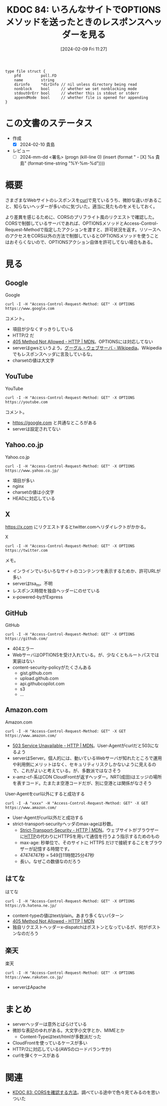:properties:
:ID: 20240209T112755
:end:
#+title:      KDOC 84: いろんなサイトでOPTIONSメソッドを送ったときのレスポンスヘッダーを見る
#+date:       [2024-02-09 Fri 11:27]
#+filetags:   :draft:code:
#+identifier: 20240209T112755

# (denote-rename-file-using-front-matter (buffer-file-name) 0)

# ====ポリシー。
# 1ファイル1アイデア。
# 1ファイルで内容を完結させる。
# 常にほかのエントリとリンクする。
# 自分の言葉を使う。
# 参考文献を残しておく。
# 自分の考えを加える。
# 構造を気にしない。
# エントリ間の接続を発見したら、接続エントリを追加する。カード間にあるリンクの関係を説明するカード。
# アイデアがまとまったらアウトラインエントリを作成する。リンクをまとめたエントリ。
# エントリを削除しない。古いカードのどこが悪いかを説明する新しいカードへのリンクを追加する。
# 恐れずにカードを追加する。無意味の可能性があっても追加しておくことが重要。

#+RESULTS:
#+begin_src
type file struct {
	pfd         poll.FD
	name        string
	dirinfo     *dirInfo // nil unless directory being read
	nonblock    bool     // whether we set nonblocking mode
	stdoutOrErr bool     // whether this is stdout or stderr
	appendMode  bool     // whether file is opened for appending
}
#+end_src

* この文書のステータス
:LOGBOOK:
CLOCK: [2024-02-10 Sat 16:09]
CLOCK: [2024-02-10 Sat 15:34]--[2024-02-10 Sat 15:59] =>  0:25
CLOCK: [2024-02-10 Sat 10:19]--[2024-02-10 Sat 10:44] =>  0:25
CLOCK: [2024-02-10 Sat 09:54]--[2024-02-10 Sat 10:19] =>  0:25
:END:
- 作成
  - [X] 2024-02-10 貴島
- レビュー
  - [ ] 2024-mm-dd <署名> (progn (kill-line 0) (insert (format "  - [X] %s 貴島" (format-time-string "%Y-%m-%d"))))
# 関連をつけた。
# タイトルがフォーマット通りにつけられている。
# 内容をブラウザに表示して読んだ(作成とレビューのチェックは同時にしない)。
# 文脈なく読めるのを確認した。
# おばあちゃんに説明できる。
# いらない見出しを削除した。
# タグを適切にした。
# すべてのコメントを削除した。
* 概要
さまざまなWebサイトのレスポンスを[[id:b11fb9a4-0a26-4354-bc60-6c755c256b21][curl]]で見ているうち、微妙な違いがあること、知らないヘッダーが多いのに気づいた。適当に見たものをメモしておく。

より差異を感じるために、CORSのプリフライト風のリクエストで確認した。CORSで制御しているサーバであれば、OPTIONSメソッドとAccess-Control-Request-Methodで指定したアクションを渡すと、許可状況を返す。リソースへのアクセスをCORS以外の方法で制御しているとOPTIONSメソッドを使うことはおそらくないので、OPTIONSアクション自体を許可してない場合もある。

* 見る
** Google
#+caption: Google
#+begin_src shell :results raw
  curl -I -H "Access-Control-Request-Method: GET" -X OPTIONS https://www.google.com
#+end_src

#+RESULTS:
#+begin_src
HTTP/2 405
allow: GET, HEAD
date: Sat, 10 Feb 2024 04:19:05 GMT
content-type: text/html; charset=UTF-8
server: gws
content-length: 1592
x-xss-protection: 0
x-frame-options: SAMEORIGIN
alt-svc: h3=":443"; ma=2592000,h3-29=":443"; ma=2592000

#+end_src

コメント。

- 項目が少なくすっきりしている
- HTTP/2 だ
- [[https://developer.mozilla.org/ja/docs/Web/HTTP/Status/405][405 Method Not Allowed - HTTP | MDN]]。OPTIONSには対応してない
- serverはgwsというよう。[[https://ja.wikipedia.org/wiki/%E3%82%B0%E3%83%BC%E3%82%B0%E3%83%AB%E3%83%BB%E3%82%A6%E3%82%A7%E3%83%96%E3%82%B5%E3%83%BC%E3%83%90][グーグル・ウェブサーバ - Wikipedia]]。Wikipediaでもレスポンスヘッダに言及しているな。
- charsetの値は大文字

** YouTube

#+caption: YouTube
#+begin_src shell :results raw
  curl -I -H "Access-Control-Request-Method: GET" -X OPTIONS https://youtube.com
#+end_src

#+RESULTS:
#+begin_src
HTTP/2 405
content-type: text/html; charset=UTF-8
referrer-policy: no-referrer
content-length: 1592
date: Sat, 10 Feb 2024 04:19:01 GMT
alt-svc: h3=":443"; ma=2592000,h3-29=":443"; ma=2592000

#+end_src

コメント。

- https://google.com と共通なところがある
- serverは設定されてない

** Yahoo.co.jp

#+caption: Yahoo.co.jp
#+begin_src shell :results raw
  curl -I -H "Access-Control-Request-Method: GET" -X OPTIONS https://www.yahoo.co.jp/
#+end_src

#+RESULTS:
#+begin_src
HTTP/2 200
server: nginx
date: Sat, 10 Feb 2024 04:18:59 GMT
content-type: text/html; charset=utf-8
content-length: 8
allow: GET,HEAD
etag: W/"8-ZRAf8oNBS3Bjb/SU2GYZCmbtmXg"
set-cookie: B=au4d8p5isdu9j&b=3&s=uk; expires=Tue, 10-Feb-2026 04:18:59 GMT; path=/; domain=.yahoo.co.jp; Secure
traceresponse: 00-37df146f1bdfb51a998b43311d35e2c3-28c16e2113872761-01
vary: Accept-Encoding
x-dt-tracestate: 945f54dd-87dd099b@dt
x-vcap-request-id: 86f2560f-5ad6-4208-5edf-6bd9f55d2ed8
x-xss-protection: 1; mode=block
age: 0
accept-ch: Sec-CH-UA-Full-Version-List, Sec-CH-UA-Model, Sec-CH-UA-Platform-Version, Sec-CH-UA-Arch
permissions-policy: ch-ua-full-version-list=*, ch-ua-model=*, ch-ua-platform-version=*, ch-ua-arch=*
permissions-policy: unload=()

#+end_src

- 項目が多い
- nginx
- charsetの値は小文字
- HEADに対応している

** X
https://x.com にリクエストするとtwitter.comへリダイレクトがかかる。

#+caption: X
#+begin_src shell :results raw
  curl -I -H "Access-Control-Request-Method: GET" -X OPTIONS https://twitter.com
#+end_src

#+RESULTS:
#+begin_src
HTTP/2 200
date: Sat, 10 Feb 2024 04:18:41 GMT
perf: 7469935968
expiry: Tue, 31 Mar 1981 05:00:00 GMT
pragma: no-cache
server: tsa_m
set-cookie: guest_id_marketing=v1%3A170753872176677350; Max-Age=63072000; Expires=Mon, 09 Feb 2026 04:18:41 GMT; Path=/; Domain=.twitter.com; Secure; SameSite=None
set-cookie: guest_id_ads=v1%3A170753872176677350; Max-Age=63072000; Expires=Mon, 09 Feb 2026 04:18:41 GMT; Path=/; Domain=.twitter.com; Secure; SameSite=None
set-cookie: personalization_id="v1_+xD3v4ygrkSbj4kwmOVewg=="; Max-Age=63072000; Expires=Mon, 09 Feb 2026 04:18:41 GMT; Path=/; Domain=.twitter.com; Secure; SameSite=None
set-cookie: guest_id=v1%3A170753872176677350; Max-Age=63072000; Expires=Mon, 09 Feb 2026 04:18:41 GMT; Path=/; Domain=.twitter.com; Secure; SameSite=None
set-cookie: ct0=; Max-Age=-1707538720; Expires=Thu, 01 Jan 1970 00:00:01 GMT; Path=/; Domain=.twitter.com; Secure; SameSite=Lax
content-type: text/html; charset=utf-8
x-powered-by: Express
cache-control: no-cache, no-store, must-revalidate, pre-check=0, post-check=0
last-modified: Sat, 10 Feb 2024 04:18:41 GMT
x-frame-options: DENY
x-transaction-id: 6411e2e240eddb17
x-xss-protection: 0
x-content-type-options: nosniff
content-security-policy: connect-src 'self' blob: https://api.x.ai https://api.x.com https://*.pscp.tv https://*.video.pscp.tv https://*.twimg.com https://api.twitter.com https://api.x.com https://api-stream.twitter.com https://api-stream.x.com https://ads-api.twitter.com https://ads-api.x.com https://aa.twitter.com https://aa.x.com https://caps.twitter.com https://caps.x.com https://pay.twitter.com https://pay.x.com https://sentry.io https://ton.twitter.com https://ton.x.com https://ton-staging.atla.twitter.com https://ton-staging.atla.x.com https://ton-staging.pdxa.twitter.com https://ton-staging.pdxa.x.com https://twitter.com https://x.com https://upload.twitter.com https://upload.x.com https://www.google-analytics.com https://accounts.google.com/gsi/status https://accounts.google.com/gsi/log https://checkoutshopper-live.adyen.com wss://*.pscp.tv https://vmap.snappytv.com https://vmapstage.snappytv.com https://vmaprel.snappytv.com https://vmap.grabyo.com https://dhdsnappytv-vh.akamaihd.net https://pdhdsnappytv-vh.akamaihd.net https://mdhdsnappytv-vh.akamaihd.net https://mdhdsnappytv-vh.akamaihd.net https://mpdhdsnappytv-vh.akamaihd.net https://mmdhdsnappytv-vh.akamaihd.net https://mdhdsnappytv-vh.akamaihd.net https://mpdhdsnappytv-vh.akamaihd.net https://mmdhdsnappytv-vh.akamaihd.net https://dwo3ckksxlb0v.cloudfront.net https://media.riffsy.com https://*.giphy.com https://media.tenor.com https://c.tenor.com https://ads-twitter.com https://analytics.twitter.com https://analytics.x.com  ; default-src 'self'; form-action 'self' https://twitter.com https://*.twitter.com https://x.com https://*.x.com; font-src 'self' https://*.twimg.com; frame-src 'self' https://twitter.com https://x.com https://mobile.twitter.com https://mobile.x.com https://pay.twitter.com https://pay.x.com https://cards-frame.twitter.com https://accounts.google.com/ https://client-api.arkoselabs.com/ https://iframe.arkoselabs.com/ https://vaultjs.apideck.com/  https://recaptcha.net/recaptcha/ https://www.google.com/recaptcha/ https://www.gstatic.com/recaptcha/; img-src 'self' blob: data: https://*.cdn.twitter.com https://*.cdn.x.com https://ton.twitter.com https://ton.x.com https://*.twimg.com https://analytics.twitter.com https://analytics.x.com https://cm.g.doubleclick.net https://www.google-analytics.com https://maps.googleapis.com https://www.periscope.tv https://www.pscp.tv https://ads-twitter.com https://ads-api.twitter.com https://ads-api.x.com https://media.riffsy.com https://*.giphy.com https://media.tenor.com https://c.tenor.com https://*.pscp.tv https://*.periscope.tv https://prod-periscope-profile.s3-us-west-2.amazonaws.com https://platform-lookaside.fbsbx.com https://scontent.xx.fbcdn.net https://scontent-sea1-1.xx.fbcdn.net https://*.googleusercontent.com https://t.co/1/i/adsct; manifest-src 'self'; media-src 'self' blob: https://twitter.com https://x.com https://*.twimg.com https://*.vine.co https://*.pscp.tv https://*.video.pscp.tv https://dhdsnappytv-vh.akamaihd.net https://pdhdsnappytv-vh.akamaihd.net https://mdhdsnappytv-vh.akamaihd.net https://mdhdsnappytv-vh.akamaihd.net https://mpdhdsnappytv-vh.akamaihd.net https://mmdhdsnappytv-vh.akamaihd.net https://mdhdsnappytv-vh.akamaihd.net https://mpdhdsnappytv-vh.akamaihd.net https://mmdhdsnappytv-vh.akamaihd.net https://dwo3ckksxlb0v.cloudfront.net; object-src 'none'; script-src 'self' 'unsafe-inline' https://*.twimg.com https://recaptcha.net/recaptcha/ https://www.google.com/recaptcha/ https://www.gstatic.com/recaptcha/ https://client-api.arkoselabs.com/ https://www.google-analytics.com https://twitter.com https://x.com https://accounts.google.com/gsi/client https://appleid.cdn-apple.com/appleauth/static/jsapi/appleid/1/en_US/appleid.auth.js https://static.ads-twitter.com  'nonce-Yzg1ZTA0YmEtN2ZlNi00Mzc4LWI0N2MtZWJlYTViMDgwNWMx'; style-src 'self' 'unsafe-inline' https://accounts.google.com/gsi/style https://*.twimg.com; worker-src 'self' blob:; report-uri https://twitter.com/i/csp_report?a=O5RXE%3D%3D%3D&ro=false
strict-transport-security: max-age=631138519
cross-origin-opener-policy: same-origin-allow-popups
cross-origin-embedder-policy: unsafe-none
x-response-time: 119
x-connection-hash: 806661cfc51ee7c7cda80afc197b466cbbe72ae93be498085289fb353e4e7b73

#+end_src

メモ。

- インラインでいろいろなサイトのコンテンツを表示するためか、許可URLが多い
- serverはtsa_m。不明
- レスポンス時間を独自ヘッダーにのせている
- x-powered-byがExpress

** GitHub

#+caption: GitHub
#+begin_src shell :results raw
  curl -I -H "Access-Control-Request-Method: GET" -X OPTIONS https://github.com/
#+end_src

#+RESULTS:
#+begin_src
HTTP/2 404
server: GitHub.com
date: Sat, 10 Feb 2024 04:18:32 GMT
content-type: text/html; charset=utf-8
content-length: 128674
strict-transport-security: max-age=31536000; includeSubdomains; preload
x-frame-options: deny
x-content-type-options: nosniff
x-xss-protection: 0
referrer-policy: origin-when-cross-origin, strict-origin-when-cross-origin
content-security-policy: default-src 'none'; base-uri 'self'; child-src github.com/assets-cdn/worker/ gist.github.com/assets-cdn/worker/; connect-src 'self' uploads.github.com www.githubstatus.com collector.github.com raw.githubusercontent.com api.github.com github-cloud.s3.amazonaws.com github-production-repository-file-5c1aeb.s3.amazonaws.com github-production-upload-manifest-file-7fdce7.s3.amazonaws.com github-production-user-asset-6210df.s3.amazonaws.com api.githubcopilot.com objects-origin.githubusercontent.com; font-src github.githubassets.com; form-action 'self' github.com gist.github.com objects-origin.githubusercontent.com; frame-ancestors 'none'; frame-src viewscreen.githubusercontent.com notebooks.githubusercontent.com; img-src 'self' data: github.githubassets.com media.githubusercontent.com camo.githubusercontent.com identicons.github.com avatars.githubusercontent.com github-cloud.s3.amazonaws.com objects.githubusercontent.com secured-user-images.githubusercontent.com/ user-images.githubusercontent.com/ private-user-images.githubusercontent.com opengraph.githubassets.com github-production-user-asset-6210df.s3.amazonaws.com customer-stories-feed.github.com spotlights-feed.github.com objects-origin.githubusercontent.com; manifest-src 'self'; media-src github.com user-images.githubusercontent.com/ secured-user-images.githubusercontent.com/ private-user-images.githubusercontent.com github-production-user-asset-6210df.s3.amazonaws.com gist.github.com; script-src github.githubassets.com; style-src 'unsafe-inline' github.githubassets.com; upgrade-insecure-requests; worker-src github.com/assets-cdn/worker/ gist.github.com/assets-cdn/worker/
vary: Accept-Encoding, Accept, X-Requested-With
x-github-request-id: B0EE:255506:53D993:5DD90B:65C6F918

#+end_src

- 404エラー
- WebサーバはOPTIONSを受け入れている。が、少なくともルートパスでは実装はない
- content-security-policyがたくさんある
  - gist.github.com
  - upload.github.com
  - api.githubcopilot.com
  - s3
  - ...
** Amazon.com
#+caption: Amazon.com
#+begin_src shell :results raw
  curl -I -H "Access-Control-Request-Method: GET" -X GET https://www.amazon.com/
#+end_src

#+RESULTS:
#+begin_src
HTTP/2 503
content-type: text/html
server: Server
date: Sat, 10 Feb 2024 04:18:27 GMT
x-amz-rid: GZYGAQ9G8CWDXZ7H47FW
vary: Content-Type,Accept-Encoding,User-Agent
last-modified: Tue, 30 Jan 2024 23:36:50 GMT
etag: "a6f-610323c84a880"
accept-ranges: bytes
strict-transport-security: max-age=47474747; includeSubDomains; preload
x-cache: Error from cloudfront
via: 1.1 2ae17d68ad090fea921cea9935f8b4e4.cloudfront.net (CloudFront)
x-amz-cf-pop: NRT20-C3
alt-svc: h3=":443"; ma=86400
x-amz-cf-id: wA8l7JDrCSL14_9OWmg6U1k-_8nwnSuZkItvkWVaOkCI_lKvyWJ_mQ==

#+end_src

- [[https://developer.mozilla.org/ja/docs/Web/HTTP/Status/503][503 Service Unavailable - HTTP | MDN]]。User-Agentがcurlだと503になるよう
- serverはServer。個人的には、動いているWebサーバが知れたところで運用や利用側にメリットはなく、セキュリティリスクしかないように見えるので、これがよいと考えている。が、多数派ではなさそう
- x-amz-cf-系はCDN CloudFrontが返すヘッダー。NRT(成田)はエッジの場所を表すコード。たまたま空港コードだが、別に空港とは関係がなさそう

#+caption: User-Agentをcurl以外にすると成功する
#+begin_src shell :results raw
  curl -I -A "xxxx" -H "Access-Control-Request-Method: GET" -X GET https://www.amazon.com/
#+end_src

#+RESULTS:
#+begin_src
HTTP/2 200
content-type: text/html;charset=UTF-8
server: Server
date: Sat, 10 Feb 2024 04:18:22 GMT
x-amz-rid: YACTCQE1QM03TY6MGBWY
set-cookie: session-id=142-6963675-6615257; Domain=.amazon.com; Expires=Sun, 09-Feb-2025 04:18:22 GMT; Path=/; Secure
set-cookie: session-id-time=2082787201l; Domain=.amazon.com; Expires=Sun, 09-Feb-2025 04:18:22 GMT; Path=/; Secure
set-cookie: i18n-prefs=USD; Domain=.amazon.com; Expires=Sun, 09-Feb-2025 04:18:22 GMT; Path=/
set-cookie: sp-cdn="L5Z9:JP"; Version=1; Domain=.amazon.com; Max-Age=31536000; Expires=Sun, 09-Feb-2025 04:18:22 GMT; Path=/; Secure; HttpOnly
set-cookie: skin=noskin; path=/; domain=.amazon.com
accept-ch: ect,rtt,downlink,device-memory,sec-ch-device-memory,viewport-width,sec-ch-viewport-width,dpr,sec-ch-dpr,sec-ch-ua-platform,sec-ch-ua-platform-version
pragma: no-cache
x-xss-protection: 1;
content-security-policy: upgrade-insecure-requests;report-uri https://metrics.media-amazon.com/
content-security-policy-report-only: default-src 'self' blob: https: data: mediastream: 'unsafe-eval' 'unsafe-inline';report-uri https://metrics.media-amazon.com/
x-content-type-options: nosniff
content-language: en-US
content-encoding: gzip
expires: -1
x-ua-compatible: IE=edge
cache-control: no-cache
accept-ch-lifetime: 86400
strict-transport-security: max-age=47474747; includeSubDomains; preload
vary: Content-Type,Accept-Encoding,User-Agent
x-frame-options: SAMEORIGIN
x-cache: Miss from cloudfront
via: 1.1 33adaf636d9a8b17ab166777508ba07a.cloudfront.net (CloudFront)
x-amz-cf-pop: NRT20-C3
alt-svc: h3=":443"; ma=86400
x-amz-cf-id: 9MHMYlGivQUaXwugJ-xT0BenC2Sett1G6AxEZ8Bw0ETlZnyrv7fqtA==

#+end_src

- User-Agentがcurl以外だと成功する
- strict-transport-securityヘッダのmax-ageは秒数。
  - [[https://developer.mozilla.org/ja/docs/Web/HTTP/Headers/Strict-Transport-Security][Strict-Transport-Security - HTTP | MDN]]。ウェブサイトがブラウザーに[[id:bccb3f96-0713-4347-b293-f49d860ce145][HTTP]]の代わりにHTTPSを用いて通信を行うよう指示するためのもの
  - max-age: 秒単位で、そのサイトに HTTPS だけで接続することをブラウザーが記憶する時間です。
  - 47474747秒 = 549日11時間25分47秒
  - 長い。なぜこの数値なのだろう

** はてな

#+caption: はてな
#+begin_src shell :results raw
  curl -I -H "Access-Control-Request-Method: GET" -X OPTIONS https://b.hatena.ne.jp/
#+end_src

#+RESULTS:
#+begin_src
HTTP/2 405
content-type: text/plain
content-length: 22
date: Sat, 10 Feb 2024 04:18:18 GMT
server: nginx
x-dispatch: Boston::Web::Public#process
x-cache: Error from cloudfront
via: 1.1 f1f4afba4268f1486380be4c4394d85c.cloudfront.net (CloudFront)
x-amz-cf-pop: NRT57-P4
x-amz-cf-id: ZcohLpRTN2vylUxFhH36I5aCoud-PAM7d4N6GeNkws7vp_b9fL1dag==

#+end_src

- content-typeの値はtext/plain。あまり多くないパターン
- [[https://developer.mozilla.org/ja/docs/Web/HTTP/Status/405][405 Method Not Allowed - HTTP | MDN]]
- 独自リクエストヘッダーx-dispatchはボストンとなっているが、何がボストンなのだろう

** 楽天

#+caption: 楽天
#+begin_src shell :results raw
  curl -I -H "Access-Control-Request-Method: GET" -X OPTIONS https://www.rakuten.co.jp/
#+end_src

#+RESULTS:
#+begin_src
HTTP/2 200
server: Apache
pragma: no-cache
cache-control: private
x-content-type-options: nosniff
x-xss-protection: 1; mode=block
x-frame-options: DENY
content-type: text/html
date: Sat, 10 Feb 2024 04:18:11 GMT
set-cookie: Apache=ddf909d5.610ff551dbbdf; path=/; expires=Sun, 09-Feb-25 04:18:10 GMT
set-cookie: wPzd=lng%3DNA%3Acnt%3DJP; expires=Sun, 09-Feb-2025 04:18:10 GMT; path=/; domain=www.rakuten.co.jp
vary: User-Agent

#+end_src

- serverはApache

* まとめ
- serverヘッダーは意外とばらけている
- 微妙な表記のゆれがある。大文字小文字とか、MIMEとか
  - Content-Typeはtext/htmlが多数派だった
- CloudFrontを使っているケースが多い
- HTTP/2に対応している(AWSのロードバランサか)
- curlを弾くケースがある

* 関連
- [[id:20240209T111023][KDOC 83: CORSを確認する方法]]。調べている途中で色々見てみるのを思いついた

